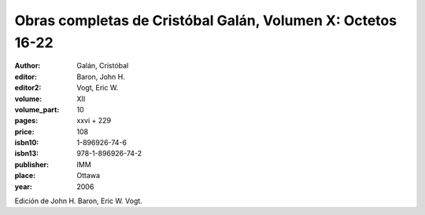 Obras completas de Cristóbal Galán, Volumen X: Octetos 16-22
============================================================

:author: Galán, Cristóbal
:editor: Baron, John H.
:editor2: Vogt, Eric W.

:volume: XII
:volume_part: 10
:pages: xxvi + 229
:price: 108
:isbn10: 1-896926-74-6
:isbn13: 978-1-896926-74-2
:publisher: IMM
:place: Ottawa
:year: 2006

Edición de John H. Baron, Eric W. Vogt.
